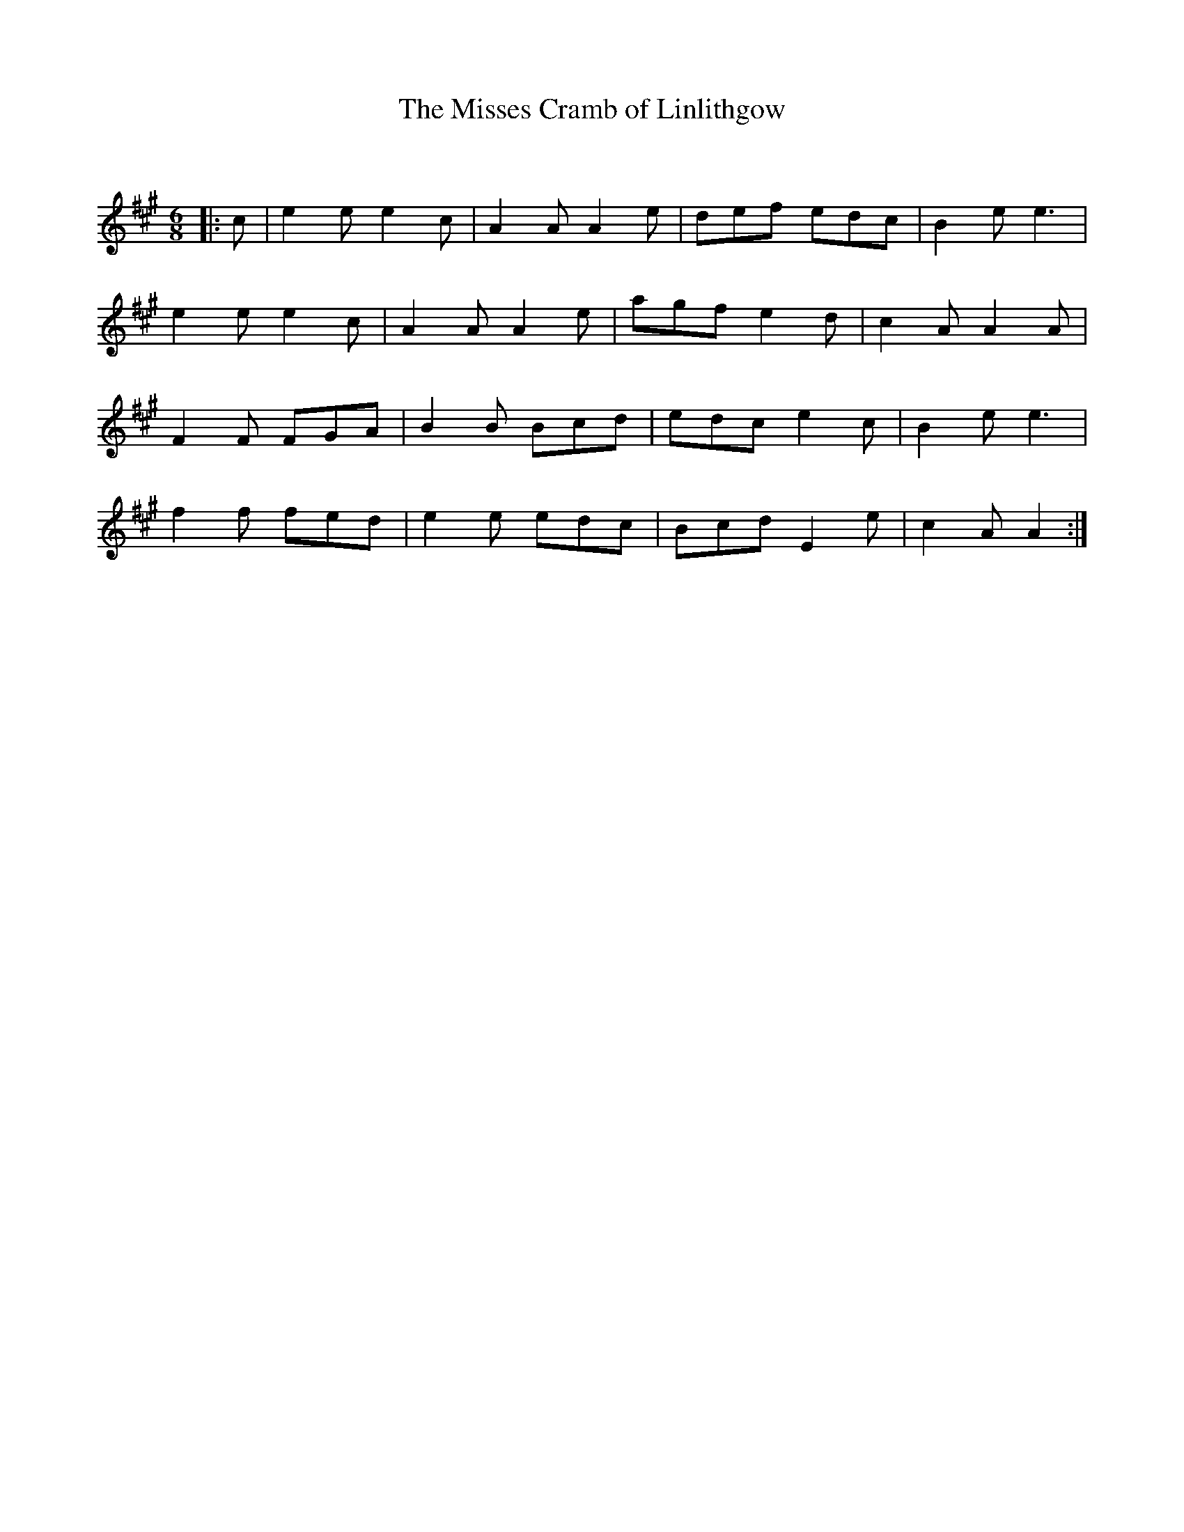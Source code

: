 X:1
T: The Misses Cramb of Linlithgow
C:
R:Jig
Q:180
K:A
M:6/8
L:1/16
|:c2|e4e2 e4c2|A4A2 A4e2|d2e2f2 e2d2c2|B4e2e6|
e4e2 e4c2|A4A2 A4e2|a2g2f2 e4d2|c4A2 A4A2|
F4F2 F2G2A2|B4B2 B2c2d2|e2d2c2 e4c2|B4e2e6|
f4f2 f2e2d2|e4e2 e2d2c2|B2c2d2 E4e2|c4A2A4:|
